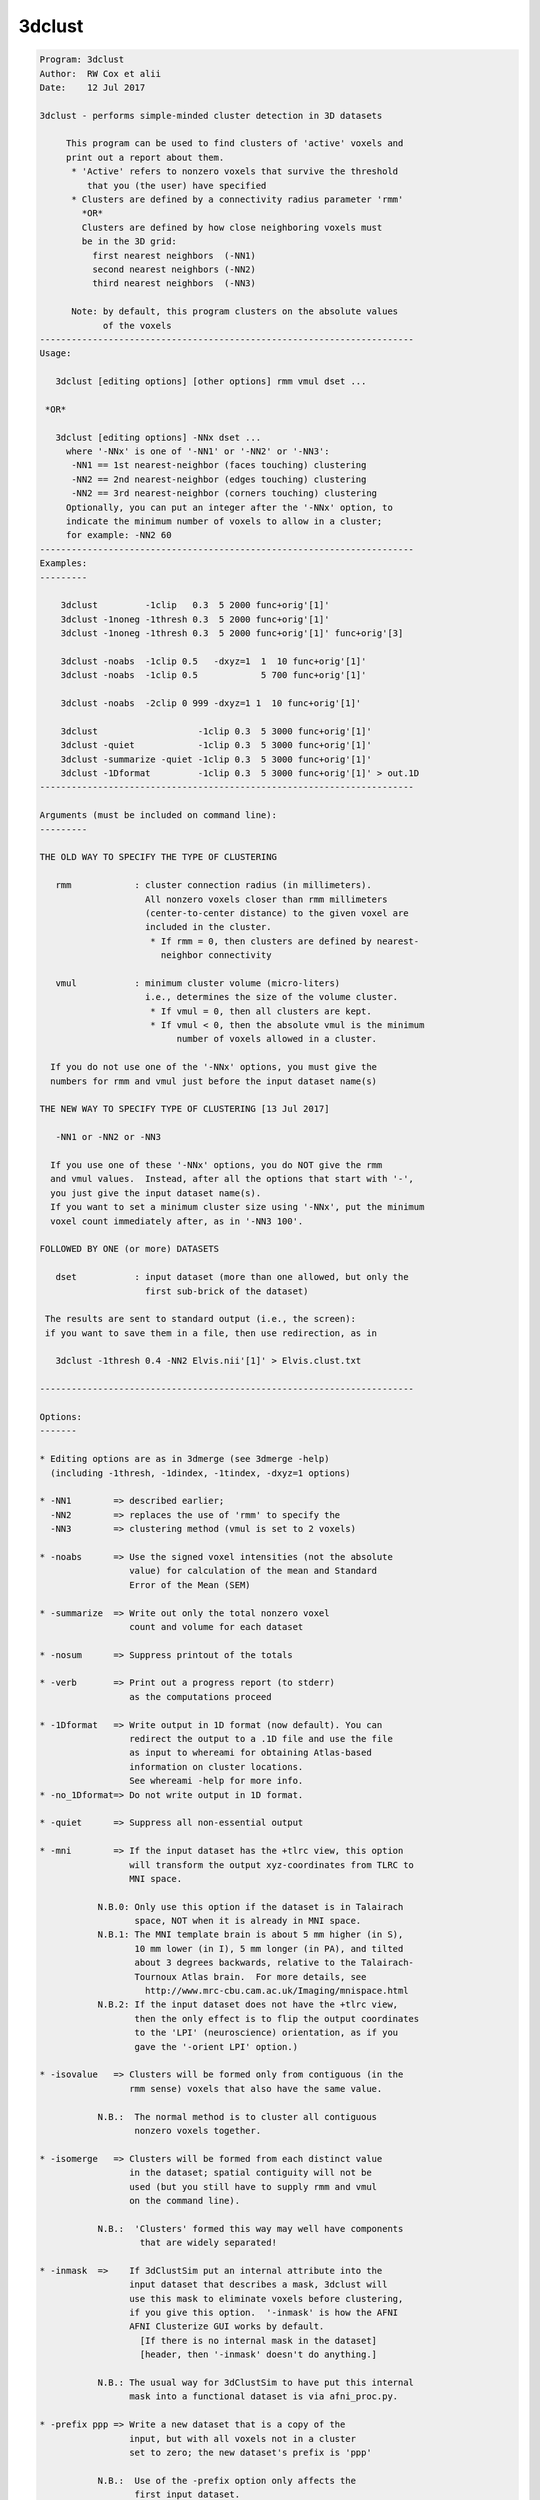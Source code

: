 *******
3dclust
*******

.. _3dclust:

.. contents:: 
    :depth: 4 

.. code-block:: none

    
    
    Program: 3dclust 
    Author:  RW Cox et alii 
    Date:    12 Jul 2017 
    
    3dclust - performs simple-minded cluster detection in 3D datasets       
                                                                            
         This program can be used to find clusters of 'active' voxels and   
         print out a report about them.                                     
          * 'Active' refers to nonzero voxels that survive the threshold    
             that you (the user) have specified                             
          * Clusters are defined by a connectivity radius parameter 'rmm'   
            *OR*
            Clusters are defined by how close neighboring voxels must
            be in the 3D grid:
              first nearest neighbors  (-NN1)
              second nearest neighbors (-NN2)
              third nearest neighbors  (-NN3)
                                                                            
          Note: by default, this program clusters on the absolute values    
                of the voxels                                               
    ----------------------------------------------------------------------- 
    Usage:
                                                                            
       3dclust [editing options] [other options] rmm vmul dset ...          
                                                                            
     *OR*
                                                                            
       3dclust [editing options] -NNx dset ...
         where '-NNx' is one of '-NN1' or '-NN2' or '-NN3':
          -NN1 == 1st nearest-neighbor (faces touching) clustering
          -NN2 == 2nd nearest-neighbor (edges touching) clustering
          -NN2 == 3rd nearest-neighbor (corners touching) clustering
         Optionally, you can put an integer after the '-NNx' option, to
         indicate the minimum number of voxels to allow in a cluster;
         for example: -NN2 60
    ----------------------------------------------------------------------- 
    Examples:                                                               
    ---------                                                               
                                                                            
        3dclust         -1clip   0.3  5 2000 func+orig'[1]'                 
        3dclust -1noneg -1thresh 0.3  5 2000 func+orig'[1]'                 
        3dclust -1noneg -1thresh 0.3  5 2000 func+orig'[1]' func+orig'[3]   
                                                                            
        3dclust -noabs  -1clip 0.5   -dxyz=1  1  10 func+orig'[1]'          
        3dclust -noabs  -1clip 0.5            5 700 func+orig'[1]'          
                                                                            
        3dclust -noabs  -2clip 0 999 -dxyz=1 1  10 func+orig'[1]'           
                                                                            
        3dclust                   -1clip 0.3  5 3000 func+orig'[1]'         
        3dclust -quiet            -1clip 0.3  5 3000 func+orig'[1]'         
        3dclust -summarize -quiet -1clip 0.3  5 3000 func+orig'[1]'         
        3dclust -1Dformat         -1clip 0.3  5 3000 func+orig'[1]' > out.1D
    ----------------------------------------------------------------------- 
                                                                            
    Arguments (must be included on command line):                           
    ---------                                                               
                                                                            
    THE OLD WAY TO SPECIFY THE TYPE OF CLUSTERING
    
       rmm            : cluster connection radius (in millimeters).         
                        All nonzero voxels closer than rmm millimeters      
                        (center-to-center distance) to the given voxel are  
                        included in the cluster.                            
                         * If rmm = 0, then clusters are defined by nearest-
                           neighbor connectivity                            
                                                                            
       vmul           : minimum cluster volume (micro-liters)               
                        i.e., determines the size of the volume cluster.    
                         * If vmul = 0, then all clusters are kept.         
                         * If vmul < 0, then the absolute vmul is the minimum
                              number of voxels allowed in a cluster.        
    
      If you do not use one of the '-NNx' options, you must give the
      numbers for rmm and vmul just before the input dataset name(s)
    
    THE NEW WAY TO SPECIFY TYPE OF CLUSTERING [13 Jul 2017]
    
       -NN1 or -NN2 or -NN3
    
      If you use one of these '-NNx' options, you do NOT give the rmm
      and vmul values.  Instead, after all the options that start with '-',
      you just give the input dataset name(s).
      If you want to set a minimum cluster size using '-NNx', put the minimum
      voxel count immediately after, as in '-NN3 100'.
    
    FOLLOWED BY ONE (or more) DATASETS
                                                                            
       dset           : input dataset (more than one allowed, but only the  
                        first sub-brick of the dataset)                     
                                                                            
     The results are sent to standard output (i.e., the screen):            
     if you want to save them in a file, then use redirection, as in
    
       3dclust -1thresh 0.4 -NN2 Elvis.nii'[1]' > Elvis.clust.txt
                                                                            
    ----------------------------------------------------------------------- 
                                                                            
    Options:                                                                
    -------                                                                 
                                                                            
    * Editing options are as in 3dmerge (see 3dmerge -help)                 
      (including -1thresh, -1dindex, -1tindex, -dxyz=1 options)             
    
    * -NN1        => described earlier;
      -NN2        => replaces the use of 'rmm' to specify the
      -NN3        => clustering method (vmul is set to 2 voxels)
                                                                            
    * -noabs      => Use the signed voxel intensities (not the absolute     
                     value) for calculation of the mean and Standard        
                     Error of the Mean (SEM)                                
                                                                            
    * -summarize  => Write out only the total nonzero voxel                 
                     count and volume for each dataset                      
                                                                            
    * -nosum      => Suppress printout of the totals                        
                                                                            
    * -verb       => Print out a progress report (to stderr)                
                     as the computations proceed                            
                                                                            
    * -1Dformat   => Write output in 1D format (now default). You can       
                     redirect the output to a .1D file and use the file     
                     as input to whereami for obtaining Atlas-based         
                     information on cluster locations.                      
                     See whereami -help for more info.                      
    * -no_1Dformat=> Do not write output in 1D format.                      
                                                                            
    * -quiet      => Suppress all non-essential output                      
                                                                            
    * -mni        => If the input dataset has the +tlrc view, this option   
                     will transform the output xyz-coordinates from TLRC to 
                     MNI space.
                                                                            
               N.B.0: Only use this option if the dataset is in Talairach   
                      space, NOT when it is already in MNI space.           
               N.B.1: The MNI template brain is about 5 mm higher (in S),   
                      10 mm lower (in I), 5 mm longer (in PA), and tilted   
                      about 3 degrees backwards, relative to the Talairach- 
                      Tournoux Atlas brain.  For more details, see          
                        http://www.mrc-cbu.cam.ac.uk/Imaging/mnispace.html  
               N.B.2: If the input dataset does not have the +tlrc view,    
                      then the only effect is to flip the output coordinates
                      to the 'LPI' (neuroscience) orientation, as if you    
                      gave the '-orient LPI' option.)                       
                                                                            
    * -isovalue   => Clusters will be formed only from contiguous (in the   
                     rmm sense) voxels that also have the same value.       
                                                                            
               N.B.:  The normal method is to cluster all contiguous        
                      nonzero voxels together.                              
                                                                            
    * -isomerge   => Clusters will be formed from each distinct value       
                     in the dataset; spatial contiguity will not be         
                     used (but you still have to supply rmm and vmul        
                     on the command line).                                  
                                                                            
               N.B.:  'Clusters' formed this way may well have components   
                       that are widely separated!                           
    
    * -inmask  =>    If 3dClustSim put an internal attribute into the       
                     input dataset that describes a mask, 3dclust will      
                     use this mask to eliminate voxels before clustering,   
                     if you give this option.  '-inmask' is how the AFNI    
                     AFNI Clusterize GUI works by default.                  
                       [If there is no internal mask in the dataset]        
                       [header, then '-inmask' doesn't do anything.]        
    
               N.B.: The usual way for 3dClustSim to have put this internal 
                     mask into a functional dataset is via afni_proc.py.    
                                                                            
    * -prefix ppp => Write a new dataset that is a copy of the              
                     input, but with all voxels not in a cluster            
                     set to zero; the new dataset's prefix is 'ppp'         
                                                                            
               N.B.:  Use of the -prefix option only affects the            
                      first input dataset.                                  
    
    * -savemask q => Write a new dataset that is an ordered mask, such      
                     that the largest cluster is labeled '1', the next      
                     largest '2' and so forth.  Should be the same as       
                     '3dmerge -1clust_order' or Clusterize 'SaveMsk'.       
      -binary     => This turns the output of '-savemask' into a binary     
                     (0 or 1) mask, rather than a cluster-index mask.       
              **-->> If no clusters are found, the mask is not written!     
    
    ----------------------------------------------------------------------- 
     N.B.: 'N.B.' is short for 'Nota Bene', Latin for 'Note Well';          
           also see http://en.wikipedia.org/wiki/Nota_bene                  
    ----------------------------------------------------------------------- 
                                                                            
    E.g., 3dclust -1clip 0.3  5  3000 func+orig'[1]'                        
                                                                            
      The above command tells 3dclust to find potential cluster volumes for 
      dataset func+orig, sub-brick #1, where the threshold has been set     
      to 0.3 (i.e., ignore voxels with an activation threshold of >0.3 or   
      <-0.3.  Voxels must be no more than 5 mm apart, and the cluster volume
      must be at least 3000 micro-liters in size.                           
                                                                            
    Explanation of 3dclust Output:                                          
    -----------------------------                                           
                                                                            
       Volume       : Volume that makes up the cluster, in microliters (mm^3)
                      (or the number of voxels, if -dxyz=1 is given)        
                                                                            
       CM RL        : Center of mass (CM) for the cluster in the Right-Left 
                      direction (i.e., the coordinates for the CM)          
                                                                            
       CM AP        : Center of mass for the cluster in the                 
                      Anterior-Posterior direction                          
                                                                            
       CM IS        : Center of mass for the cluster in the                 
                      Inferior-Superior direction                           
                                                                            
       minRL, maxRL : Bounding box for the cluster, min and max             
                      coordinates in the Right-Left direction               
                                                                            
       minAP, maxAP : Min and max coordinates in the Anterior-Posterior     
                      direction of the volume cluster                       
                                                                            
       minIS, max IS: Min and max coordinates in the Inferior-Superior      
                      direction of the volume cluster                       
                                                                            
       Mean         : Mean value for the volume cluster                     
                                                                            
       SEM          : Standard Error of the Mean for the volume cluster     
                                                                            
       Max Int      : Maximum Intensity value for the volume cluster        
                                                                            
       MI RL        : Coordinate of the Maximum Intensity value in the      
                      Right-Left direction of the volume cluster            
                                                                            
       MI AP        : Coordinate of the Maximum Intensity value in the      
                      Anterior-Posterior direction of the volume cluster    
                                                                            
       MI IS        : Coordinate of the Maximum Intensity value in the      
                      Inferior-Superior direction of the volume cluster     
    ----------------------------------------------------------------------- 
                                                                            
    Nota Bene:                                                              
                                                                            
       * The program does not work on complex- or rgb-valued datasets!      
                                                                            
       * Using the -1noneg option is strongly recommended!                  
                                                                            
       * 3D+time datasets are allowed, but only if you use the              
         -1tindex and -1dindex options.                                     
                                                                            
       * Bucket datasets are allowed, but you will almost certainly         
         want to use the -1tindex and -1dindex options with these.          
                                                                            
       * SEM values are not realistic for interpolated data sets!           
         A ROUGH correction is to multiply the SEM of the interpolated      
         data set by the square root of the number of interpolated          
         voxels per original voxel.                                         
                                                                            
       * If you use -dxyz=1, then rmm should be given in terms of           
         voxel edges (not mm) and vmul should be given in terms of          
         voxel counts (not microliters).  Thus, to connect to only          
         3D nearest neighbors and keep clusters of 10 voxels or more,       
         use something like '3dclust -dxyz=1 1.01 10 dset+orig'.            
         In the report, 'Volume' will be voxel count, but the rest of       
         the coordinate dependent information will be in actual xyz         
         millimeters.                                                       
                                                                            
      * The default coordinate output order is DICOM.  If you prefer        
        the SPM coordinate order, use the option '-orient LPI' or           
        set the environment variable AFNI_ORIENT to 'LPI'.  For more        
        information, see file README.environment.                           
    
    ++ Compile date = Nov  9 2017 {AFNI_17.3.03:macosx_10.7_local}
